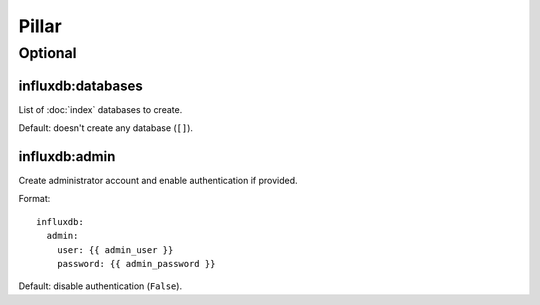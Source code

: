 Pillar
======

Optional
--------

influxdb:databases
~~~~~~~~~~~~~~~~~~

List of :doc:`index` databases to create.

Default: doesn't create any database (``[]``).

influxdb:admin
~~~~~~~~~~~~~~

Create administrator account and enable authentication if provided.

Format::

  influxdb:
    admin:
      user: {{ admin_user }}
      password: {{ admin_password }}

Default: disable authentication (``False``).
